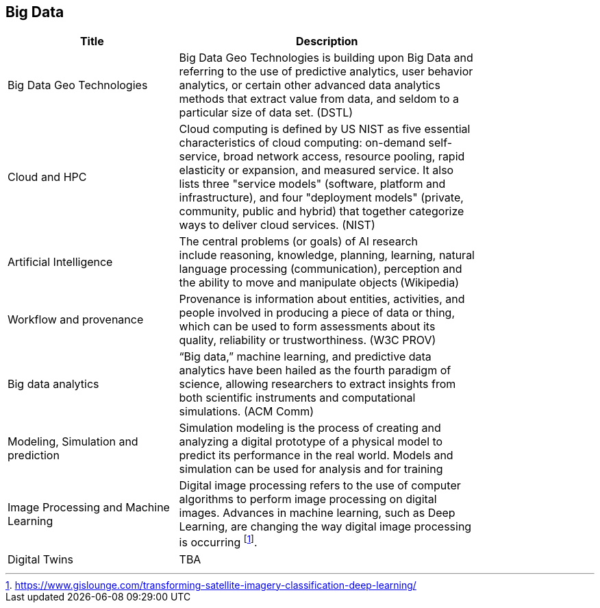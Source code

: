 //////
comment
//////

<<<

== Big Data

<<<

[width="80%", options="header"]
|=======================
|Title      |Description

|Big Data Geo Technologies
|Big Data Geo Technologies is building upon Big Data and referring to the use of predictive analytics, user behavior analytics, or certain other advanced data analytics methods that extract value from data, and seldom to a particular size of data set.  (DSTL)

|Cloud and HPC
|Cloud computing is defined by US NIST as five essential characteristics of cloud computing: on-demand self-service, broad network access, resource pooling, rapid elasticity or expansion, and measured service. It also lists three "service models" (software, platform and infrastructure), and four "deployment models" (private, community, public and hybrid) that together categorize ways to deliver cloud services. (NIST)

|Artificial Intelligence
|The central problems (or goals) of AI research include reasoning, knowledge, planning, learning, natural language processing (communication), perception and the ability to move and manipulate objects (Wikipedia)

|Workflow and provenance
|Provenance is information about entities, activities, and people involved in producing a piece of data or thing, which can be used to form assessments about its quality, reliability or trustworthiness. (W3C PROV)

|Big data analytics
|“Big data,” machine learning, and predictive data analytics have been hailed as the fourth paradigm of science, allowing researchers to extract insights from both scientific instruments and computational simulations. (ACM Comm)

|Modeling, Simulation and prediction
|Simulation modeling is the process of creating and analyzing a digital prototype of a physical model to predict its performance in the real world. Models and simulation can be used for analysis and for training

|Image Processing and Machine Learning
|Digital image processing refers to the use of computer algorithms to perform image processing on digital images. Advances in machine learning, such as Deep Learning, are changing the way digital image processing is occurring footnote:[https://www.gislounge.com/transforming-satellite-imagery-classification-deep-learning/]. 


|Digital Twins
|TBA

|=======================

